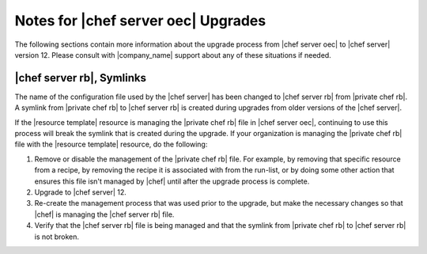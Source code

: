 ======================================================
Notes for |chef server oec| Upgrades
======================================================

The following sections contain more information about the upgrade process from |chef server oec| to |chef server| version 12. Please consult with |company_name| support about any of these situations if needed.

|chef server rb|, Symlinks
=====================================================
The name of the configuration file used by the |chef server| has been changed to |chef server rb| from |private chef rb|. A symlink from |private chef rb| to |chef server rb| is created during upgrades from older versions of the |chef server|.

If the |resource template| resource is managing the |private chef rb| file in |chef server oec|, continuing to use this process will break the symlink that is created during the upgrade. If your organization is managing the |private chef rb| file with the |resource template| resource, do the following:

#. Remove or disable the management of the |private chef rb| file. For example, by removing that specific resource from a recipe, by removing the recipe it is associated with from the run-list, or by doing some other action that ensures this file isn't managed by |chef| until after the upgrade process is complete.
#. Upgrade to |chef server| 12.
#. Re-create the management process that was used prior to the upgrade, but make the necessary changes so that |chef| is managing the |chef server rb| file.
#. Verify that the |chef server rb| file is being managed and that the symlink from |private chef rb| to |chef server rb| is not broken.

.. 
.. Solr => Solr 4 Changes
.. =====================================================
.. .. include:: ../../includes_upgrade/includes_upgrade_12-2_solr_to_solr4.rst
.. 
